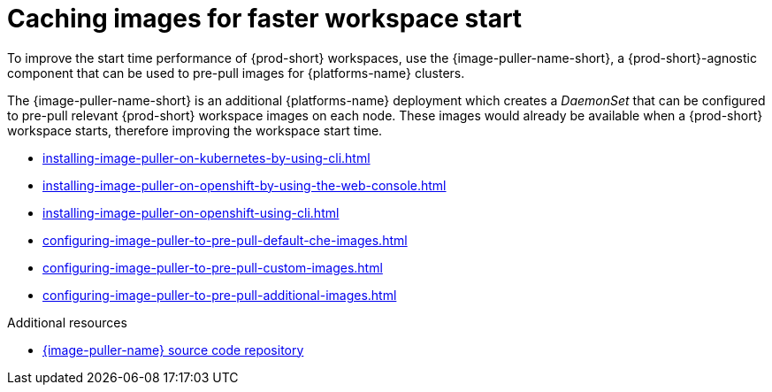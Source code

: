 :_content-type: REFERENCE
:description: Caching images for faster workspace start
:keywords: administration-guide, caching-images-for-faster-workspace-start
:navtitle: Caching images for faster workspace start
:page-aliases: .:caching-images-for-faster-workspace-start.adoc


[id="caching-images-for-faster-workspace-start"]
= Caching images for faster workspace start

To improve the start time performance of {prod-short} workspaces,
use the {image-puller-name-short}, a {prod-short}-agnostic component that can be used
to pre-pull images for {platforms-name} clusters.

The {image-puller-name-short} is an
additional {platforms-name} deployment which creates a _DaemonSet_ that can be
configured to pre-pull relevant {prod-short} workspace images on each node.
These images would already be available when a {prod-short} workspace starts,
therefore improving the workspace start time.

* xref:installing-image-puller-on-kubernetes-by-using-cli.adoc[]

* xref:installing-image-puller-on-openshift-by-using-the-web-console.adoc[]

* xref:installing-image-puller-on-openshift-using-cli.adoc[]

* xref:configuring-image-puller-to-pre-pull-default-che-images.adoc[]

* xref:configuring-image-puller-to-pre-pull-custom-images.adoc[]

* xref:configuring-image-puller-to-pre-pull-additional-images.adoc[]

.Additional resources

* link:https://github.com/che-incubator/{image-puller-repository-name}[{image-puller-name} source code repository]
